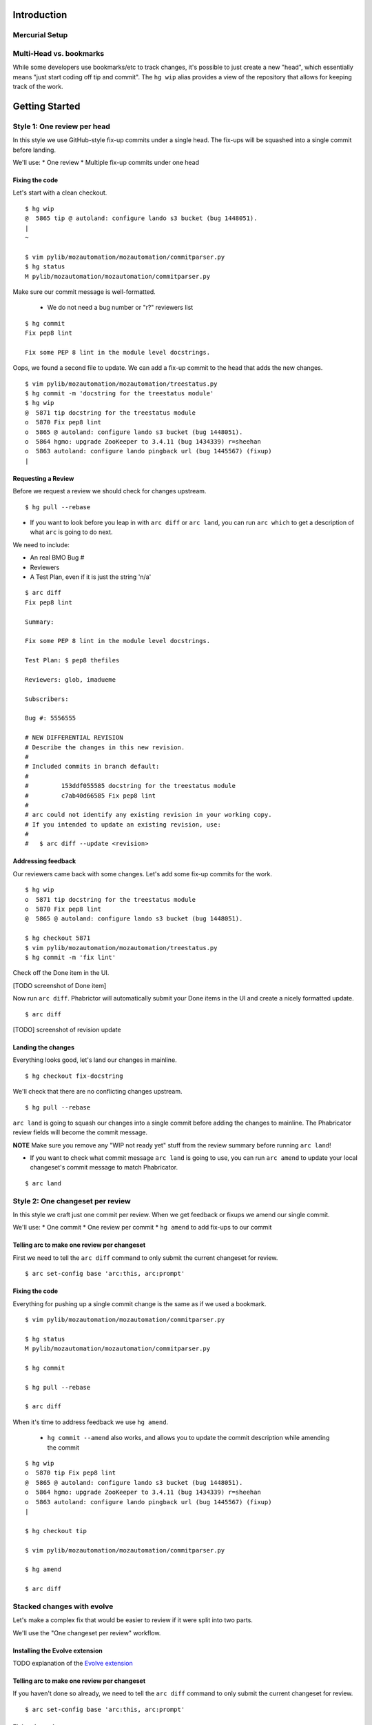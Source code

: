 ************
Introduction
************

Mercurial Setup
===============

.. TODO link to the main phab doc

Multi-Head vs. bookmarks
========================

While some developers use bookmarks/etc to track changes, it's possible to just create a new "head", which essentially means "just start coding off tip and commit".  The ``hg wip`` alias provides a view of the repository that allows for keeping track of the work.

.. FIXME: wording
.. FIXME: include link to https://mozilla-version-control-tools.readthedocs.io/en/latest/hgmozilla/workflows.html#to-label-or-not-to-label ?

***************
Getting Started
***************

Style 1: One review per head
============================

In this style we use GitHub-style fix-up commits under a single head.  The fix-ups will be squashed into a single commit before landing.

We'll use:
* One review
* Multiple fix-up commits under one head

Fixing the code
---------------

Let's start with a clean checkout.

::

  $ hg wip
  @  5865 tip @ autoland: configure lando s3 bucket (bug 1448051).
  |
  ~

  $ vim pylib/mozautomation/mozautomation/commitparser.py
  $ hg status
  M pylib/mozautomation/mozautomation/commitparser.py

Make sure our commit message is well-formatted.

  * We do not need a bug number or "r?" reviewers list

::

  $ hg commit
  Fix pep8 lint

  Fix some PEP 8 lint in the module level docstrings.

Oops, we found a second file to update.  We can add a fix-up commit to the head that adds the new changes.

::

  $ vim pylib/mozautomation/mozautomation/treestatus.py
  $ hg commit -m 'docstring for the treestatus module'
  $ hg wip
  @  5871 tip docstring for the treestatus module
  o  5870 Fix pep8 lint
  o  5865 @ autoland: configure lando s3 bucket (bug 1448051).
  o  5864 hgmo: upgrade ZooKeeper to 3.4.11 (bug 1434339) r=sheehan
  o  5863 autoland: configure lando pingback url (bug 1445567) (fixup)
  |


Requesting a Review
-------------------

Before we request a review we should check for changes upstream.

::

  $ hg pull --rebase

* If you want to look before you leap in with ``arc diff`` or ``arc land``, you can run ``arc which`` to get a description of what ``arc`` is going to do next.

We need to include:

* An real BMO Bug #
* Reviewers
* A Test Plan, even if it is just the string 'n/a'

::

  $ arc diff
  Fix pep8 lint

  Summary:

  Fix some PEP 8 lint in the module level docstrings.

  Test Plan: $ pep8 thefiles

  Reviewers: glob, imadueme

  Subscribers:

  Bug #: 5556555

  # NEW DIFFERENTIAL REVISION
  # Describe the changes in this new revision.
  #
  # Included commits in branch default:
  #
  #         153ddf055585 docstring for the treestatus module
  #         c7ab40d66585 Fix pep8 lint
  #
  # arc could not identify any existing revision in your working copy.
  # If you intended to update an existing revision, use:
  #
  #   $ arc diff --update <revision>


Addressing feedback
-------------------

Our reviewers came back with some changes.  Let's add some fix-up commits for the work.

::

  $ hg wip
  o  5871 tip docstring for the treestatus module
  o  5870 Fix pep8 lint
  @  5865 @ autoland: configure lando s3 bucket (bug 1448051).

  $ hg checkout 5871
  $ vim pylib/mozautomation/mozautomation/treestatus.py
  $ hg commit -m 'fix lint'

Check off the Done item in the UI.

[TODO screenshot of Done item]

Now run ``arc diff``.  Phabrictor will automatically submit your Done items in the UI and create a nicely formatted update.

::

  $ arc diff

[TODO] screenshot of revision update

Landing the changes
-------------------

.. FIXME Lando?

Everything looks good, let's land our changes in mainline.

::

  $ hg checkout fix-docstring

We'll check that there are no conflicting changes upstream.

::

  $ hg pull --rebase

``arc land`` is going to squash our changes into a single commit before adding the changes to mainline. The Phabricator review fields will become the commit message.

**NOTE** Make sure you remove any "WIP not ready yet" stuff from the review summary before running ``arc land``!

* If you want to check what commit message ``arc land`` is going to use, you can run ``arc amend`` to update your local changeset's commit message to match Phabricator.

::

  $ arc land

.. FIXME ^ should that use lando instead?  maybe keep command for branches not in mozilla-central.


Style 2: One changeset per review
=================================

In this style we craft just one commit per review.  When we get feedback or fixups we amend our single commit.

We'll use:
* One commit
* One review per commit
* ``hg amend`` to add fix-ups to our commit


Telling arc to make one review per changeset
--------------------------------------------

First we need to tell the ``arc diff`` command to only submit the current changeset for review.

::

    $ arc set-config base 'arc:this, arc:prompt'

Fixing the code
---------------

Everything for pushing up a single commit change is the same as if we used a bookmark.

::

    $ vim pylib/mozautomation/mozautomation/commitparser.py

    $ hg status
    M pylib/mozautomation/mozautomation/commitparser.py

    $ hg commit

    $ hg pull --rebase

    $ arc diff

When it's time to address feedback we use ``hg amend``.

  * ``hg commit --amend`` also works, and allows you to update the commit description while amending the commit

::

    $ hg wip
    o  5870 tip Fix pep8 lint
    @  5865 @ autoland: configure lando s3 bucket (bug 1448051).
    o  5864 hgmo: upgrade ZooKeeper to 3.4.11 (bug 1434339) r=sheehan
    o  5863 autoland: configure lando pingback url (bug 1445567) (fixup)
    |

    $ hg checkout tip

    $ vim pylib/mozautomation/mozautomation/commitparser.py

    $ hg amend

    $ arc diff


Stacked changes with evolve
===========================

.. TODO link to main phabricator doc about this?
.. TODO maybe remove the evolve extension reference.  smacleod says it's iffy to support because it's still experimental.


Let's make a complex fix that would be easier to review if it were split into two parts.

We'll use the "One changeset per review" workflow.

.. FIXME do we still need to mention "no merge commits?" from http://mozilla-version-control-tools.readthedocs.io/en/latest/mozreview/commits.html#how-to-structure-commits


Installing the Evolve extension
-------------------------------

TODO explanation of the `Evolve extension <https://www.mercurial-scm.org/wiki/EvolveExtension>`_


Telling arc to make one review per changeset
--------------------------------------------

If you haven't done so already, we need to tell the ``arc diff`` command to only submit the current changeset for review.

::

    $ arc set-config base 'arc:this, arc:prompt'

Fixing the code
---------------

First we'll submit part 1 for review.  Start with a clean branch.

::

  $ hg wip
  @  4815 tip @ Bug 1309644 - Adding Kyle Machulis to WebIDL DOM Peer Hook; r=ted
  |
  ~

* After updating the files:

::

  $ hg status
  M pylib/mozreview/mozreview/extension.py

* You need to commit the changes

::

  $ hg commit
  mozreview: Fix that broken thing

  There was a thing that was broken, because we assumed apples, but there were
  actually oranges.  Switch over to oranges.

  $ hg wip
  @  4816 tip mozreview: Fix that broken thing
  o  4815 @ Bug 1309644 - Adding Kyle Machulis to WebIDL DOM Peer Hook; r=ted
  |
  ~

* And then in another commit let's add a test case:

::

  $ hg status
  M hgext/reviewboard/tests/test-push.t
  $ hg commit
  mozreview: Add test for apples/oranges

  Ensure we use oranges instead of apples when doing that thing.

  $ hg wip
  @  4817 tip mozreview: mozreview: Add test for apples/oranges
  o  4816 mozreview: Fix that broken thing
  o  4815 @ Bug 1309644 - Adding Kyle Machulis to WebIDL DOM Peer Hook; r=ted
  |
  ~

.. _updating-commits:

Updating Commits
----------------

Oops, while working on the tests I found an issue with a change, let's fix that.

* First, `checkout` the revision that needs to be updated

::

  $ hg wip
  @  4817 tip mozreview: mozreview: Add test for apples/oranges
  o  4816 mozreview: Fix that broken thing
  o  4815 @ Bug 1309644 - Adding Kyle Machulis to WebIDL DOM Peer Hook; r=ted
  |
  ~
  $ hg co 4816
  1 files updated, 0 files merged, 0 files removed, 0 files unresolved
  $ hg wip
  o  4817 tip mozreview: mozreview: Add test for apples/oranges
  @  4816 mozreview: Fix that broken thing
  o  4815 @ Bug 1309644 - Adding Kyle Machulis to WebIDL DOM Peer Hook; r=ted
  |
  ~

* Make the changes, and ``amend``

  * ``hg commit --amend`` also works, and allows you to update the commit description while amending the commit

::

  $ vi pylib/mozreview/mozreview/extension.py
  $ hg status
  M pylib/mozreview/mozreview/extension.py
  $ hg amend
  1 new unstable changesets

* ``wip`` shows that the ``amend`` has orphaned all children of the amended revision (4817 in this example)

::

  $ hg wip
  @  4819 tip mozreview: Fix that broken thing
  | o  4817 mozreview: mozreview: Add test for apples/oranges
  | x  4816 mozreview: Fix that broken thing
  |/
  o  4815 @ Bug 1309644 - Adding Kyle Machulis to WebIDL DOM Peer Hook; r=ted
  |
  ~

* We need to rebase the orphans onto the updated revision

::

  $ hg rebase -s 4817 -d 4819
  rebasing 4817:32d34909fb2f "mozreview: mozreview: Add test for apples/oranges"
  $ hg wip
  o  4820 tip mozreview: mozreview: Add test for apples/oranges
  @  4819 mozreview: Fix that broken thing
  o  4815 @ Bug 1309644 - Adding Kyle Machulis to WebIDL DOM Peer Hook; r=ted
  |
  ~
  $ hg co 4820
  1 files updated, 0 files merged, 0 files removed, 0 files unresolved

* Mercurial's ``histedit`` command allows you to fancy things to commits like reordering or folding (combining).  Read more about Histedit on `the Histedit wiki page <https://www.mercurial-scm.org/wiki/HisteditExtension>`_.

Requesting a Review
-------------------

Tests pass, and you're happy with the change; let's put it up for review in Phabricator.

We need to check out each individual changeset and submit it.

::

  $ hg wip
  o  4820 tip mozreview: mozreview: Add test for apples/oranges
  @  4819 mozreview: Fix that broken thing
  o  4815 @ Bug 1309644 - Adding Kyle Machulis to WebIDL DOM Peer Hook; r=ted
  |
  ~
  $ hg co 4819
  $ arc diff
  $ hg next
  [4820] mozreview: Add test for apples/oranges
  $ arc diff

Now we can go to the Phabricator UI and set the relation between the two reviews.

.. TODO screenshot or link to stacking UI
